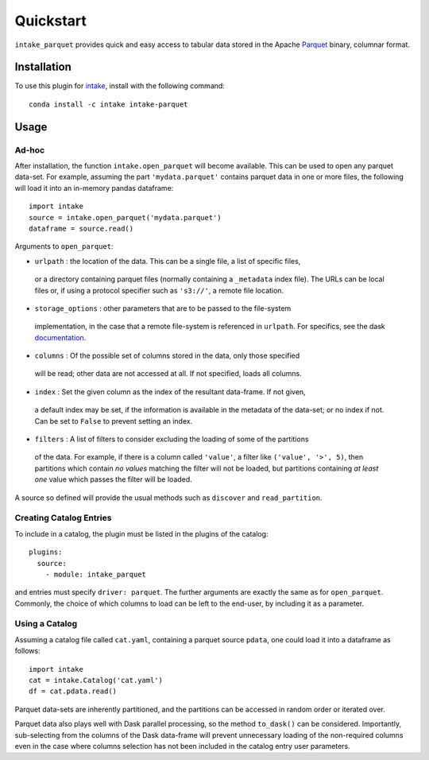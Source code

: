 Quickstart
==========

``intake_parquet`` provides quick and easy access to tabular data stored in
the Apache `Parquet`_ binary, columnar format.

.. _Parquet: https://parquet.apache.org/

Installation
------------

To use this plugin for `intake`_, install with the following command::

   conda install -c intake intake-parquet

.. _intake: https://github.com/ContinuumIO/intake

Usage
-----

Ad-hoc
~~~~~~

After installation, the function ``intake.open_parquet`` will become available. This
can be used to open any parquet data-set. For example, assuming the part ``'mydata.parquet'``
contains parquet data in one or more files, the following will load it into an in-memory pandas
dataframe::

   import intake
   source = intake.open_parquet('mydata.parquet')
   dataframe = source.read()

Arguments to ``open_parquet``:

- ``urlpath`` : the location of the data. This can be a single file, a list of specific files,
 or a directory containing parquet files (normally containing a ``_metadata`` index file). The
 URLs can be local files or, if using a protocol specifier such as ``'s3://'``, a remote file
 location.

- ``storage_options`` : other parameters that are to be passed to the  file-system
 implementation, in the case that a remote file-system is referenced in ``urlpath``. For
 specifics, see the dask `documentation`_.

- ``columns`` : Of the possible set of columns stored in the data, only those specified
 will be read; other data are not accessed at all. If not specified, loads all columns.

- ``index`` : Set the given column as the index of the resultant data-frame. If not given,
 a default index may be set, if the information is available in the metadata of the data-set;
 or no index if not. Can be set to ``False`` to prevent setting an index.

- ``filters`` : A list of filters to consider excluding the loading of some of the partitions
 of the data. For example, if there is a column called ``'value'``, a filter like
 ``('value', '>', 5)``, then partitions which contain *no values* matching the filter will not
 be loaded, but partitions containing *at least one* value which passes the filter will be
 loaded.

.. _documentation : http://dask.pydata.org/en/latest/remote-data-services.html

A source so defined will provide the usual methods such as ``discover`` and ``read_partition``.

Creating Catalog Entries
~~~~~~~~~~~~~~~~~~~~~~~~

To include in a catalog, the plugin must be listed in the plugins of the catalog::

   plugins:
     source:
       - module: intake_parquet

and entries must specify ``driver: parquet``. The further arguments are exactly the same
as for ``open_parquet``. Commonly, the choice of which columns to load can be left to the
end-user, by including it as a parameter.

Using a Catalog
~~~~~~~~~~~~~~~

Assuming a catalog file called ``cat.yaml``, containing a parquet source ``pdata``, one could
load it into a dataframe as follows::

   import intake
   cat = intake.Catalog('cat.yaml')
   df = cat.pdata.read()

Parquet data-sets are inherently partitioned, and the partitions can be accessed in random order
or iterated over.

Parquet data also plays well with Dask parallel processing, so the method ``to_dask()`` can
be considered. Importantly, sub-selecting from the columns of the Dask data-frame will prevent
unnecessary loading of the non-required columns even in the case where columns selection has
not been included in the catalog entry user parameters.

